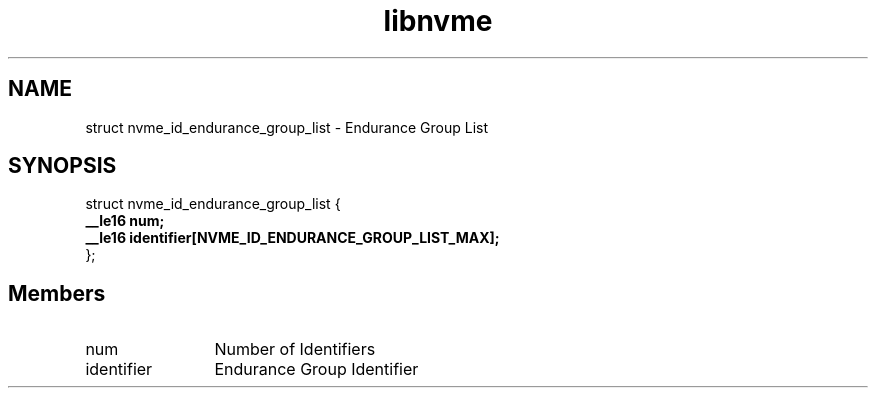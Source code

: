 .TH "libnvme" 9 "struct nvme_id_endurance_group_list" "September 2023" "API Manual" LINUX
.SH NAME
struct nvme_id_endurance_group_list \- Endurance Group List
.SH SYNOPSIS
struct nvme_id_endurance_group_list {
.br
.BI "    __le16 num;"
.br
.BI "    __le16 identifier[NVME_ID_ENDURANCE_GROUP_LIST_MAX];"
.br
.BI "
};
.br

.SH Members
.IP "num" 12
Number of Identifiers
.IP "identifier" 12
Endurance Group Identifier
